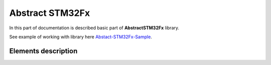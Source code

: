 Abstract STM32Fx
================

In this part of documentation is described basic part of **AbstractSTM32Fx** library.

See example of working with library here `Abstact-STM32Fx-Sample <https://github.com/SlavaLikhohub/Abstract-STM32Fx-Sample>`_.

Elements description 
--------------------

.. c:autodoc:: include/abstractSTM32.h src/abstractSTM32.c
